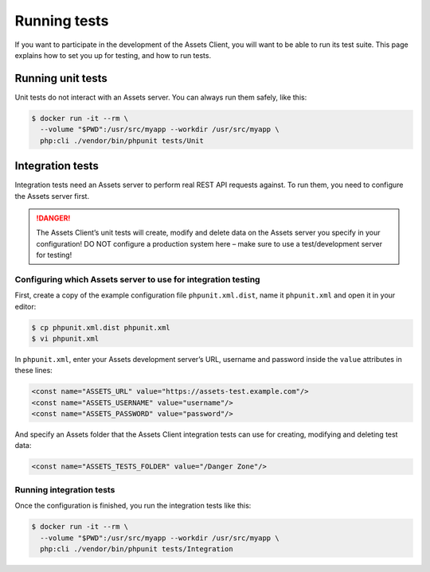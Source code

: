 Running tests
*************

If you want to participate in the development of the Assets Client, you will want to be able to run its test suite.
This page explains how to set you up for testing, and how to run tests.

Running unit tests
==================

Unit tests do not interact with an Assets server. You can always run them safely, like this:

.. code-block:: bash

    $ docker run -it --rm \
      --volume "$PWD":/usr/src/myapp --workdir /usr/src/myapp \
      php:cli ./vendor/bin/phpunit tests/Unit

Integration tests
=================

Integration tests need an Assets server to perform real REST API requests against.
To run them, you need to configure the Assets server first.

.. danger::

    The Assets Client’s unit tests will create, modify and delete data on the Assets server you specify in your configuration!
    DO NOT configure a production system here – make sure to use a test/development server for testing!

Configuring which Assets server to use for integration testing
--------------------------------------------------------------

First, create a copy of the example configuration file ``phpunit.xml.dist``, name it ``phpunit.xml`` and open it in your editor:

.. code-block:: bash

    $ cp phpunit.xml.dist phpunit.xml
    $ vi phpunit.xml

In ``phpunit.xml``, enter your Assets development server’s URL, username and password inside the ``value`` attributes in these lines:

.. code-block:: xml

        <const name="ASSETS_URL" value="https://assets-test.example.com"/>
        <const name="ASSETS_USERNAME" value="username"/>
        <const name="ASSETS_PASSWORD" value="password"/>

And specify an Assets folder that the Assets Client integration tests can use for creating, modifying and deleting test data:

.. code-block:: xml

        <const name="ASSETS_TESTS_FOLDER" value="/Danger Zone"/>

Running integration tests
-------------------------

Once the configuration is finished, you run the integration tests like this:

.. code-block:: bash

    $ docker run -it --rm \
      --volume "$PWD":/usr/src/myapp --workdir /usr/src/myapp \
      php:cli ./vendor/bin/phpunit tests/Integration


.. index::
    single: Testing
    single: PHPUnit
